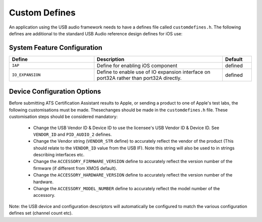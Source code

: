 .. _sec_custom_defines_api:

Custom Defines
--------------



An application using the USB audio framework needs to have a defines file called ``customdefines.h``. The following defines are additional to the standard USB Audio reference design defines for iOS use:

System Feature Configuration
~~~~~~~~~~~~~~~~~~~~~~~~~~~~

.. list-table::
   :header-rows: 1
   :widths: 35 53 12

   * - Define
     - Description
     - Default
     
   * - ``IAP`` 
     - Define for enabling iOS component
     - defined 

   * - ``IO_EXPANSION`` 
     - Define to enable use of IO expansion interface on port32A rather than port32A directly.
     - defined 

Device Configuration Options
~~~~~~~~~~~~~~~~~~~~~~~~~~~~

Before submitting ATS Certification Assistant results to Apple, or sending a product to one of Apple's test labs, the following customisations must be made.  Thesechanges should be made in the ``customdefines.h`` file.  These customisation steps should be considered mandatory:

  * Change the USB Vendor ID & Device ID to use the licensee's USB Vendor ID & Device ID. See ``VENDOR_ID`` and ``PID_AUDIO_2`` defines.

  * Change the Vendor string (``VENDOR_STR`` define) to accurately reflect the vendor of the product (This should relate to the ``VENDOR_ID`` value from the USB IF).  Note this string will also be used to in strings describing interfaces etc.

  * Change the ``ACCESSORY_FIRMWARE_VERSION`` define to accurately reflect the version number of the firmware (if different from XMOS default).

  * Change the ``ACCESSORY_HARDWARE_VERSION`` define to accurately reflect the version number of the hardware.
  
  * Change the ``ACCESSORY_MODEL_NUMBER`` define to accurately reflect the model number of the accessory.

Note: the USB device and configuration descriptors will automatically be configured to match the various configuration defines set (channel count etc).

.. list-table::
   :header-rows: 1
   :widths: 35 53 12

   * - Define
     - Description
     - Default

   * - ``VENDOR_STR`` 
     - This is used as the Accessory manufacturer in the IDPS process
     - XMOS 

   * - ``VENDOR_ID`` 
     - Vendor ID of the product
     - "0x20B1"

  * - ``PID_AUDIO_1`` 
     -  Product ID of the product used in Audio Class 2.0 mode
     - "0x0002"

   * - ``ACCESSORY_FIRMWARE_VERSION`` 
     - This is used as Accessory firmware version in the IDPS process
     - 

   * - ``ACCESSORY_HARDWARE_VERSION`` 
     - This is used as Accessory hardware version in the IDPS process
     - {1, 1, 0}

   * - ``ACCESSORY_MODEL_NUMBER`` 
     - This is used as Accessory model number in the IDPS process
     - "XR-IOS-USB-AUDIO"
